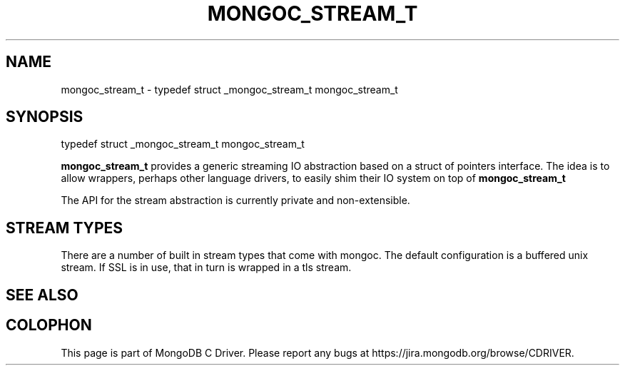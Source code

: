 .\" This manpage is Copyright (C) 2016 MongoDB, Inc.
.\" 
.\" Permission is granted to copy, distribute and/or modify this document
.\" under the terms of the GNU Free Documentation License, Version 1.3
.\" or any later version published by the Free Software Foundation;
.\" with no Invariant Sections, no Front-Cover Texts, and no Back-Cover Texts.
.\" A copy of the license is included in the section entitled "GNU
.\" Free Documentation License".
.\" 
.TH "MONGOC_STREAM_T" "3" "2016\(hy10\(hy19" "MongoDB C Driver"
.SH NAME
mongoc_stream_t \- typedef struct _mongoc_stream_t mongoc_stream_t
.SH "SYNOPSIS"

.nf
.nf
typedef struct _mongoc_stream_t mongoc_stream_t
.fi
.fi

.B mongoc_stream_t
provides a generic streaming IO abstraction based on a struct of pointers interface. The idea is to allow wrappers, perhaps other language drivers, to easily shim their IO system on top of
.B mongoc_stream_t
.

The API for the stream abstraction is currently private and non\(hyextensible.

.SH "STREAM TYPES"

There are a number of built in stream types that come with mongoc. The default configuration is a buffered unix stream. If SSL is in use, that in turn is wrapped in a tls stream.

.SH "SEE ALSO"







.B
.SH COLOPHON
This page is part of MongoDB C Driver.
Please report any bugs at https://jira.mongodb.org/browse/CDRIVER.